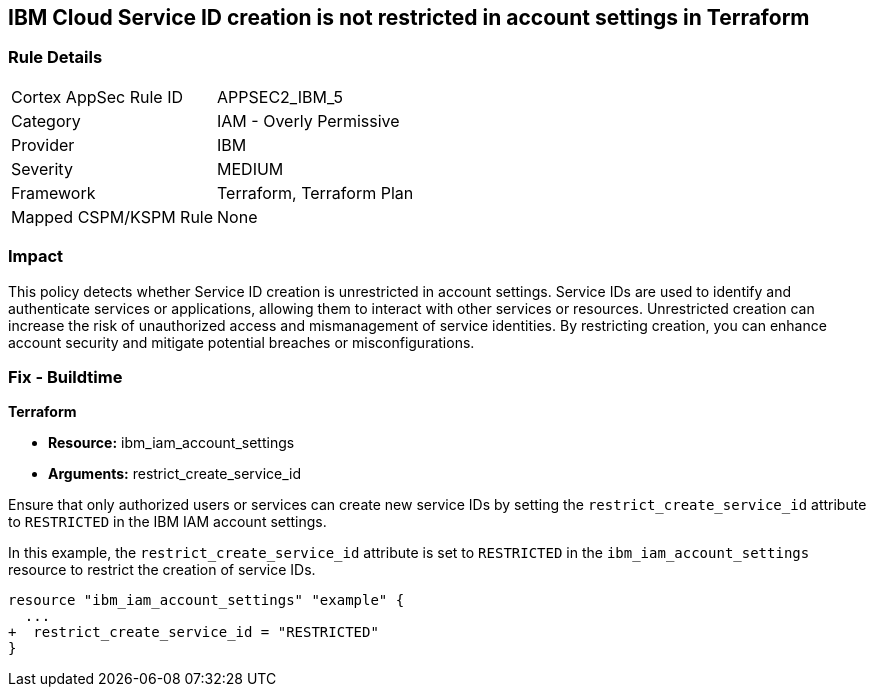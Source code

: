 == IBM Cloud Service ID creation is not restricted in account settings in Terraform

=== Rule Details

[cols="1,2"]
|===
|Cortex AppSec Rule ID |APPSEC2_IBM_5
|Category |IAM - Overly Permissive
|Provider |IBM
|Severity |MEDIUM
|Framework |Terraform, Terraform Plan
|Mapped CSPM/KSPM Rule |None
|===


=== Impact
This policy detects whether Service ID creation is unrestricted in account settings. Service IDs are used to identify and authenticate services or applications, allowing them to interact with other services or resources. Unrestricted creation can increase the risk of unauthorized access and mismanagement of service identities. By restricting creation, you can enhance account security and mitigate potential breaches or misconfigurations.

=== Fix - Buildtime

*Terraform*

* *Resource:* ibm_iam_account_settings
* *Arguments:* restrict_create_service_id

Ensure that only authorized users or services can create new service IDs by setting the `restrict_create_service_id` attribute to `RESTRICTED` in the IBM IAM account settings.

In this example, the `restrict_create_service_id` attribute is set to `RESTRICTED` in the `ibm_iam_account_settings` resource to restrict the creation of service IDs.

[source,hcl]
----
resource "ibm_iam_account_settings" "example" {
  ...
+  restrict_create_service_id = "RESTRICTED"
}
----

